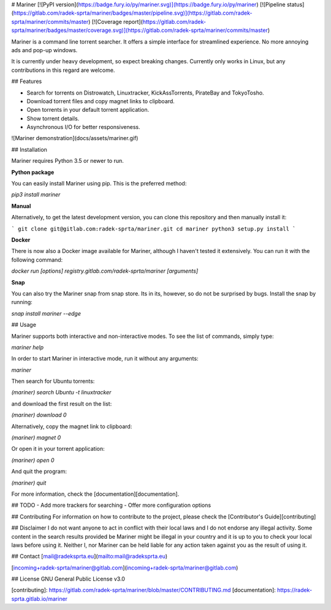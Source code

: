 
# Mariner [![PyPI version](https://badge.fury.io/py/mariner.svg)](https://badge.fury.io/py/mariner) [![Pipeline status](https://gitlab.com/radek-sprta/mariner/badges/master/pipeline.svg)](https://gitlab.com/radek-sprta/mariner/commits/master) [![Coverage report](https://gitlab.com/radek-sprta/mariner/badges/master/coverage.svg)](https://gitlab.com/radek-sprta/mariner/commits/master)

Mariner is a command line torrent searcher. It offers a simple interface for streamlined experience. No more annoying ads and pop-up windows.

It is currently under heavy development, so expect breaking changes. Currently only works in Linux, but any contributions in this regard are welcome.

## Features

- Search for torrents on Distrowatch, Linuxtracker, KickAssTorrents, PirateBay and TokyoTosho.
- Download torrent files and copy magnet links to clipboard.
- Open torrents in your default torrent application.
- Show torrent details.
- Asynchronous I/O for better responsiveness.

![Mariner demonstration](docs/assets/mariner.gif)

## Installation

Mariner requires Python 3.5 or newer to run.

**Python package**

You can easily install Mariner using pip. This is the preferred method:

`pip3 install mariner`

**Manual**

Alternatively, to get the latest development version, you can clone this repository and then manually install it:

```
git clone git@gitlab.com:radek-sprta/mariner.git
cd mariner
python3 setup.py install
```

**Docker**

There is now also a Docker image available for Mariner, although I haven't tested it extensively. You can run it with the following command:

`docker run [options] registry.gitlab.com/radek-sprta/mariner [arguments]`

**Snap**

You can also try the Mariner snap from snap store. Its in its, however, so do not be surprised by bugs. Install the snap by running:

`snap install mariner --edge`

## Usage

Mariner supports both interactive and non-interactive modes. To see the list of commands, simply type:

`mariner help`

In order to start Mariner in interactive mode, run it without any arguments:

`mariner`

Then search for Ubuntu torrents:

`(mariner) search Ubuntu -t linuxtracker`

and download the first result on the list:

`(mariner) download 0`

Alternatively, copy the magnet link to clipboard:

`(mariner) magnet 0`

Or open it in your torrent application:

`(mariner) open 0`

And quit the program:

`(mariner) quit`

For more information, check the [documentation][documentation].

## TODO
- Add more trackers for searching
- Offer more configuration options

## Contributing
For information on how to contribute to the project, please check the [Contributor's Guide][contributing]

## Disclaimer
I do not want anyone to act in conflict with their local laws and I do not endorse any illegal activity. Some content in the search results provided be Mariner might be illegal in your country and it is up to you to check your local laws before using it. Neither I, nor Mariner can be held liable for any action taken against you as the result of using it.

## Contact
[mail@radeksprta.eu](mailto:mail@radeksprta.eu)

[incoming+radek-sprta/mariner@gitlab.com](incoming+radek-sprta/mariner@gitlab.com)

## License
GNU General Public License v3.0

[contributing]: https://gitlab.com/radek-sprta/mariner/blob/master/CONTRIBUTING.md
[documentation]: https://radek-sprta.gitlab.io/mariner


